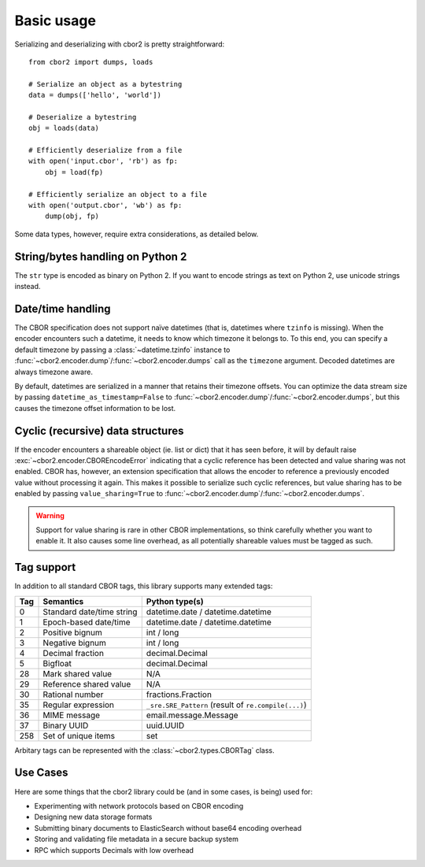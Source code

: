 Basic usage
===========

Serializing and deserializing with cbor2 is pretty straightforward::

    from cbor2 import dumps, loads

    # Serialize an object as a bytestring
    data = dumps(['hello', 'world'])

    # Deserialize a bytestring
    obj = loads(data)

    # Efficiently deserialize from a file
    with open('input.cbor', 'rb') as fp:
        obj = load(fp)

    # Efficiently serialize an object to a file
    with open('output.cbor', 'wb') as fp:
        dump(obj, fp)

Some data types, however, require extra considerations, as detailed below.

String/bytes handling on Python 2
---------------------------------

The ``str`` type is encoded as binary on Python 2. If you want to encode strings as text on
Python 2, use unicode strings instead.

Date/time handling
------------------

The CBOR specification does not support naïve datetimes (that is, datetimes where ``tzinfo`` is
missing). When the encoder encounters such a datetime, it needs to know which timezone it belongs
to. To this end, you can specify a default timezone by passing a :class:`~datetime.tzinfo` instance
to :func:`~cbor2.encoder.dump`/:func:`~cbor2.encoder.dumps` call as the ``timezone`` argument.
Decoded datetimes are always timezone aware.

By default, datetimes are serialized in a manner that retains their timezone offsets. You can
optimize the data stream size by passing ``datetime_as_timestamp=False`` to
:func:`~cbor2.encoder.dump`/:func:`~cbor2.encoder.dumps`, but this causes the timezone offset
information to be lost.

Cyclic (recursive) data structures
----------------------------------

If the encoder encounters a shareable object (ie. list or dict) that it has seen before, it will
by default raise :exc:`~cbor2.encoder.CBOREncodeError` indicating that a cyclic reference has been
detected and value sharing was not enabled. CBOR has, however, an extension specification that
allows the encoder to reference a previously encoded value without processing it again. This makes
it possible to serialize such cyclic references, but value sharing has to be enabled by passing
``value_sharing=True`` to :func:`~cbor2.encoder.dump`/:func:`~cbor2.encoder.dumps`.

.. warning:: Support for value sharing is rare in other CBOR implementations, so think carefully
    whether you want to enable it. It also causes some line overhead, as all potentially shareable
    values must be tagged as such.

Tag support
-----------

In addition to all standard CBOR tags, this library supports many extended tags:

=== ======================================== ====================================================
Tag Semantics                                Python type(s)
=== ======================================== ====================================================
0   Standard date/time string                datetime.date / datetime.datetime
1   Epoch-based date/time                    datetime.date / datetime.datetime
2   Positive bignum                          int / long
3   Negative bignum                          int / long
4   Decimal fraction                         decimal.Decimal
5   Bigfloat                                 decimal.Decimal
28  Mark shared value                        N/A
29  Reference shared value                   N/A
30  Rational number                          fractions.Fraction
35  Regular expression                       ``_sre.SRE_Pattern`` (result of ``re.compile(...)``)
36  MIME message                             email.message.Message
37  Binary UUID                              uuid.UUID
258 Set of unique items                      set
=== ======================================== ====================================================

Arbitary tags can be represented with the :class:`~cbor2.types.CBORTag` class.


Use Cases
---------

Here are some things that the cbor2 library could be (and in some cases, is being) used for:

- Experimenting with network protocols based on CBOR encoding
- Designing new data storage formats
- Submitting binary documents to ElasticSearch without base64 encoding overhead
- Storing and validating file metadata in a secure backup system
- RPC which supports Decimals with low overhead
